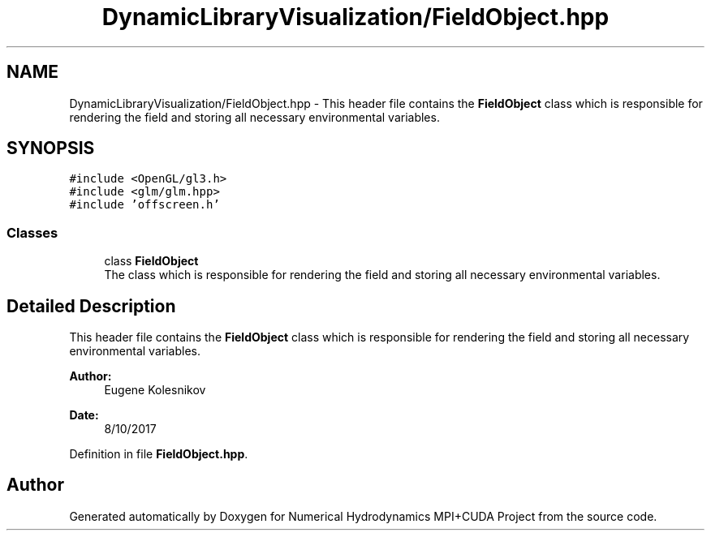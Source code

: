 .TH "DynamicLibraryVisualization/FieldObject.hpp" 3 "Wed Oct 25 2017" "Version 0.1" "Numerical Hydrodynamics MPI+CUDA Project" \" -*- nroff -*-
.ad l
.nh
.SH NAME
DynamicLibraryVisualization/FieldObject.hpp \- This header file contains the \fBFieldObject\fP class which is responsible for rendering the field and storing all necessary environmental variables\&.  

.SH SYNOPSIS
.br
.PP
\fC#include <OpenGL/gl3\&.h>\fP
.br
\fC#include <glm/glm\&.hpp>\fP
.br
\fC#include 'offscreen\&.h'\fP
.br

.SS "Classes"

.in +1c
.ti -1c
.RI "class \fBFieldObject\fP"
.br
.RI "The class which is responsible for rendering the field and storing all necessary environmental variables\&. "
.in -1c
.SH "Detailed Description"
.PP 
This header file contains the \fBFieldObject\fP class which is responsible for rendering the field and storing all necessary environmental variables\&. 


.PP
\fBAuthor:\fP
.RS 4
Eugene Kolesnikov 
.RE
.PP
\fBDate:\fP
.RS 4
8/10/2017 
.RE
.PP

.PP
Definition in file \fBFieldObject\&.hpp\fP\&.
.SH "Author"
.PP 
Generated automatically by Doxygen for Numerical Hydrodynamics MPI+CUDA Project from the source code\&.

